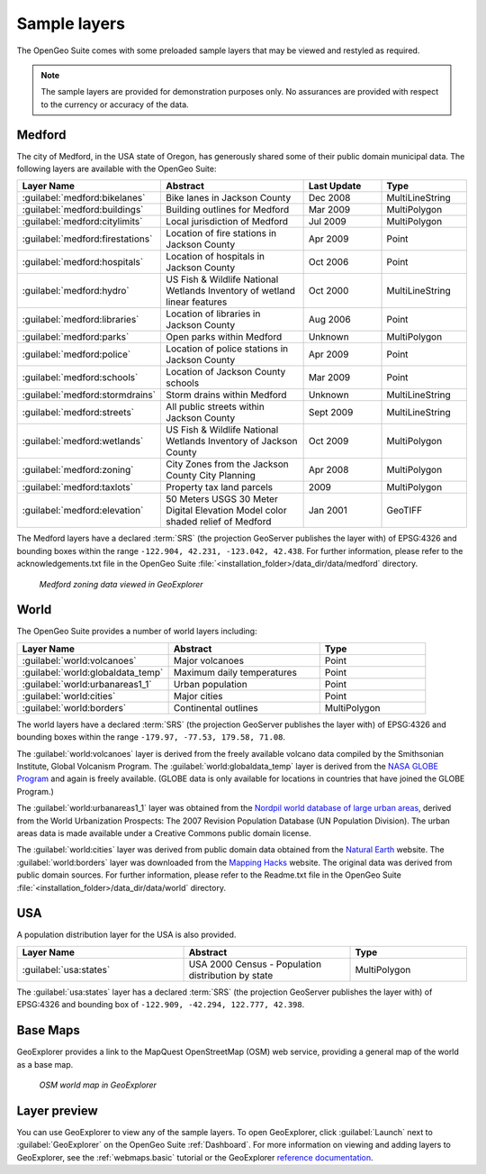 .. _builtindemos:


Sample layers
=============

The OpenGeo Suite comes with some preloaded sample layers that may be viewed and restyled as required.

.. note:: The sample layers are provided for demonstration purposes only. No assurances are provided with respect to the currency or accuracy of the data.
 
Medford
-------

The city of Medford, in the USA state of Oregon, has generously shared some of their public domain municipal data. The following layers are available with the OpenGeo Suite:

.. list-table::
   :widths: 10 20 10 10
   :header-rows: 1
   
   * - Layer Name
     - Abstract
     - Last Update
     - Type
   * - :guilabel:`medford:bikelanes`
     - Bike lanes in Jackson County
     - Dec 2008
     - MultiLineString
   * - :guilabel:`medford:buildings`
     - Building outlines for Medford
     - Mar 2009
     - MultiPolygon
   * - :guilabel:`medford:citylimits`
     - Local jurisdiction of Medford
     - Jul 2009
     - MultiPolygon
   * - :guilabel:`medford:firestations`       
     - Location of fire stations in Jackson County
     - Apr 2009 
     - Point
   * - :guilabel:`medford:hospitals`     
     - Location of hospitals in Jackson County
     - Oct 2006 
     - Point
   * - :guilabel:`medford:hydro`   
     - US Fish & Wildlife National Wetlands Inventory of wetland linear features
     - Oct 2000
     - MultiLineString
   * - :guilabel:`medford:libraries`     
     - Location of libraries in Jackson County
     - Aug 2006  
     - Point
   * - :guilabel:`medford:parks`         
     - Open parks within Medford
     - Unknown
     - MultiPolygon
   * - :guilabel:`medford:police`       
     - Location of police stations in Jackson County
     - Apr 2009
     - Point
   * - :guilabel:`medford:schools`       
     - Location of Jackson County schools
     - Mar 2009
     - Point
   * - :guilabel:`medford:stormdrains`        
     - Storm drains within Medford
     - Unknown
     - MultiLineString 
   * - :guilabel:`medford:streets`  
     - All public streets within Jackson County  
     - Sept 2009 
     - MultiLineString 
   * - :guilabel:`medford:wetlands`             
     - US Fish & Wildlife National Wetlands Inventory of Jackson County
     - Oct 2009 
     - MultiPolygon
   * - :guilabel:`medford:zoning`             
     - City Zones from the Jackson County City Planning    
     - Apr 2008
     - MultiPolygon 
   * - :guilabel:`medford:taxlots`             
     - Property tax land parcels    
     - 2009
     - MultiPolygon
   * - :guilabel:`medford:elevation`             
     - 50 Meters USGS 30 Meter Digital Elevation Model color shaded relief of Medford                
     - Jan 2001 
     - GeoTIFF

   
The Medford layers have a declared :term:`SRS` (the projection GeoServer publishes the layer with) of EPSG:4326 and bounding boxes within the range ``-122.904, 42.231, -123.042, 42.438``. For further information, please refer to the acknowledgements.txt file in the OpenGeo Suite :file:`<installation_folder>/data_dir/data/medford` directory.


.. figure:: img/medford.png

   *Medford zoning data viewed in GeoExplorer*

World
-----

The OpenGeo Suite provides a number of world layers including: 

.. list-table::
   :widths: 10 10 7
   :header-rows: 1

   * - Layer Name
     - Abstract
     - Type  
   * - :guilabel:`world:volcanoes`             
     - Major volcanoes             
     - Point
   * - :guilabel:`world:globaldata_temp`             
     - Maximum daily temperatures             
     - Point   
   * - :guilabel:`world:urbanareas1_1`             
     - Urban population              
     - Point
   * - :guilabel:`world:cities`             
     - Major cities               
     - Point
   * - :guilabel:`world:borders`             
     - Continental outlines             
     - MultiPolygon

The world layers have a declared :term:`SRS` (the projection GeoServer publishes the layer with) of EPSG:4326 and bounding boxes within the range ``-179.97, -77.53, 179.58, 71.08``.

The :guilabel:`world:volcanoes` layer is derived from the freely available volcano data compiled by the Smithsonian Institute, Global Volcanism Program. The :guilabel:`world:globaldata_temp` layer is derived from the `NASA GLOBE Program <http://www.globe.gov/>`_ and again is freely available. (GLOBE data is only available for locations in countries that have joined the GLOBE Program.) 

The :guilabel:`world:urbanareas1_1` layer was obtained from the `Nordpil world database of large urban areas <http://nordpil.com/go/resources/world-database-of-large-cities/>`_, derived from the World Urbanization Prospects: The 2007 Revision Population Database (UN Population Division). The urban areas data is made available under a Creative Commons public domain license.

The :guilabel:`world:cities` layer was derived from public domain data obtained from the `Natural Earth <http://www.naturalearthdata.com/>`_ website. The :guilabel:`world:borders` layer was downloaded from the `Mapping Hacks <http://www.mappinghacks.com/data>`_ website. The original data was derived from public domain sources. For further information, please refer to the Readme.txt file in the OpenGeo Suite :file:`<installation_folder>/data_dir/data/world` directory.


USA
---

A population distribution layer for the USA is also provided.

.. list-table::
   :widths: 10 10 7
   :header-rows: 1

   * - Layer Name
     - Abstract
     - Type  
   * - :guilabel:`usa:states`             
     - USA 2000 Census - Population distribution by state            
     - MultiPolygon


The :guilabel:`usa:states` layer has a declared :term:`SRS` (the projection GeoServer publishes the layer with) of EPSG:4326 and bounding box of ``-122.909, -42.294, 122.777, 42.398``. 


Base Maps
---------

GeoExplorer provides a link to the MapQuest OpenStreetMap (OSM) web service, providing a general map of the world as a base map. 

.. figure:: ../webmaps/easypublish/img/load_geoexplorer.png

   *OSM world map in GeoExplorer*


Layer preview
-------------

You can use GeoExplorer to view any of the sample layers. To open GeoExplorer, click :guilabel:`Launch` next to :guilabel:`GeoExplorer` on the OpenGeo Suite :ref:`Dashboard`. For more information on viewing and adding layers to GeoExplorer, see the :ref:`webmaps.basic` tutorial or the GeoExplorer `reference documentation <../geoexplorer/>`_.

